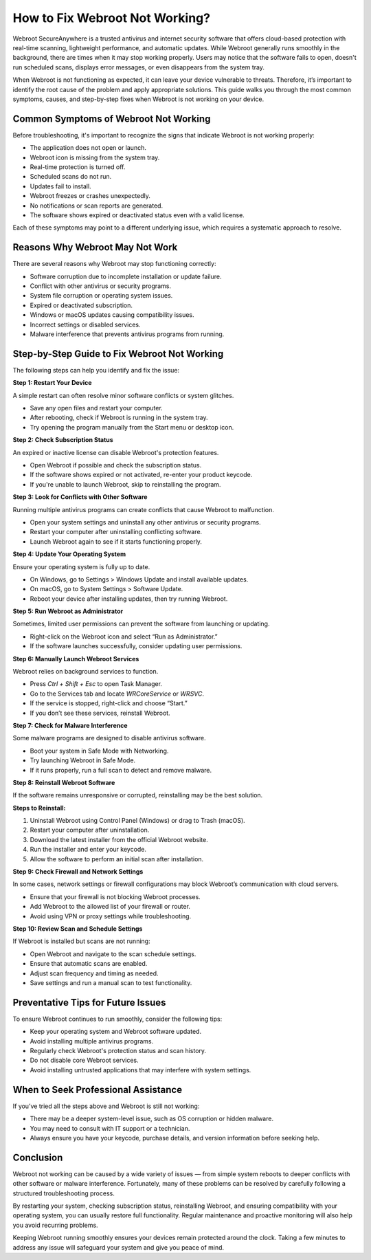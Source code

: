 How to Fix Webroot Not Working?
===============================


Webroot SecureAnywhere is a trusted antivirus and internet security software that offers cloud-based protection with real-time scanning, lightweight performance, and automatic updates. While Webroot generally runs smoothly in the background, there are times when it may stop working properly. Users may notice that the software fails to open, doesn't run scheduled scans, displays error messages, or even disappears from the system tray.

.. image:: click-here.gif
   :alt: My Project Logo
   :width: 400px
   :align: center
   :target: https://accuratelivechat.com
  
When Webroot is not functioning as expected, it can leave your device vulnerable to threats. Therefore, it’s important to identify the root cause of the problem and apply appropriate solutions. This guide walks you through the most common symptoms, causes, and step-by-step fixes when Webroot is not working on your device.

Common Symptoms of Webroot Not Working
--------------------------------------

Before troubleshooting, it's important to recognize the signs that indicate Webroot is not working properly:

- The application does not open or launch.
- Webroot icon is missing from the system tray.
- Real-time protection is turned off.
- Scheduled scans do not run.
- Updates fail to install.
- Webroot freezes or crashes unexpectedly.
- No notifications or scan reports are generated.
- The software shows expired or deactivated status even with a valid license.

Each of these symptoms may point to a different underlying issue, which requires a systematic approach to resolve.

Reasons Why Webroot May Not Work
--------------------------------

There are several reasons why Webroot may stop functioning correctly:

- Software corruption due to incomplete installation or update failure.
- Conflict with other antivirus or security programs.
- System file corruption or operating system issues.
- Expired or deactivated subscription.
- Windows or macOS updates causing compatibility issues.
- Incorrect settings or disabled services.
- Malware interference that prevents antivirus programs from running.

Step-by-Step Guide to Fix Webroot Not Working
---------------------------------------------

The following steps can help you identify and fix the issue:

**Step 1: Restart Your Device**

A simple restart can often resolve minor software conflicts or system glitches.

- Save any open files and restart your computer.
- After rebooting, check if Webroot is running in the system tray.
- Try opening the program manually from the Start menu or desktop icon.

**Step 2: Check Subscription Status**

An expired or inactive license can disable Webroot's protection features.

- Open Webroot if possible and check the subscription status.
- If the software shows expired or not activated, re-enter your product keycode.
- If you're unable to launch Webroot, skip to reinstalling the program.

**Step 3: Look for Conflicts with Other Software**

Running multiple antivirus programs can create conflicts that cause Webroot to malfunction.

- Open your system settings and uninstall any other antivirus or security programs.
- Restart your computer after uninstalling conflicting software.
- Launch Webroot again to see if it starts functioning properly.

**Step 4: Update Your Operating System**

Ensure your operating system is fully up to date.

- On Windows, go to Settings > Windows Update and install available updates.
- On macOS, go to System Settings > Software Update.
- Reboot your device after installing updates, then try running Webroot.

**Step 5: Run Webroot as Administrator**

Sometimes, limited user permissions can prevent the software from launching or updating.

- Right-click on the Webroot icon and select “Run as Administrator.”
- If the software launches successfully, consider updating user permissions.

**Step 6: Manually Launch Webroot Services**

Webroot relies on background services to function.

- Press `Ctrl + Shift + Esc` to open Task Manager.
- Go to the Services tab and locate `WRCoreService` or `WRSVC`.
- If the service is stopped, right-click and choose “Start.”
- If you don’t see these services, reinstall Webroot.

**Step 7: Check for Malware Interference**

Some malware programs are designed to disable antivirus software.

- Boot your system in Safe Mode with Networking.
- Try launching Webroot in Safe Mode.
- If it runs properly, run a full scan to detect and remove malware.

**Step 8: Reinstall Webroot Software**

If the software remains unresponsive or corrupted, reinstalling may be the best solution.

**Steps to Reinstall:**

1. Uninstall Webroot using Control Panel (Windows) or drag to Trash (macOS).
2. Restart your computer after uninstallation.
3. Download the latest installer from the official Webroot website.
4. Run the installer and enter your keycode.
5. Allow the software to perform an initial scan after installation.

**Step 9: Check Firewall and Network Settings**

In some cases, network settings or firewall configurations may block Webroot’s communication with cloud servers.

- Ensure that your firewall is not blocking Webroot processes.
- Add Webroot to the allowed list of your firewall or router.
- Avoid using VPN or proxy settings while troubleshooting.

**Step 10: Review Scan and Schedule Settings**

If Webroot is installed but scans are not running:

- Open Webroot and navigate to the scan schedule settings.
- Ensure that automatic scans are enabled.
- Adjust scan frequency and timing as needed.
- Save settings and run a manual scan to test functionality.

Preventative Tips for Future Issues
-----------------------------------

To ensure Webroot continues to run smoothly, consider the following tips:

- Keep your operating system and Webroot software updated.
- Avoid installing multiple antivirus programs.
- Regularly check Webroot's protection status and scan history.
- Do not disable core Webroot services.
- Avoid installing untrusted applications that may interfere with system settings.

When to Seek Professional Assistance
------------------------------------

If you’ve tried all the steps above and Webroot is still not working:

- There may be a deeper system-level issue, such as OS corruption or hidden malware.
- You may need to consult with IT support or a technician.
- Always ensure you have your keycode, purchase details, and version information before seeking help.

Conclusion
----------

Webroot not working can be caused by a wide variety of issues — from simple system reboots to deeper conflicts with other software or malware interference. Fortunately, many of these problems can be resolved by carefully following a structured troubleshooting process.

By restarting your system, checking subscription status, reinstalling Webroot, and ensuring compatibility with your operating system, you can usually restore full functionality. Regular maintenance and proactive monitoring will also help you avoid recurring problems.

Keeping Webroot running smoothly ensures your devices remain protected around the clock. Taking a few minutes to address any issue will safeguard your system and give you peace of mind.

